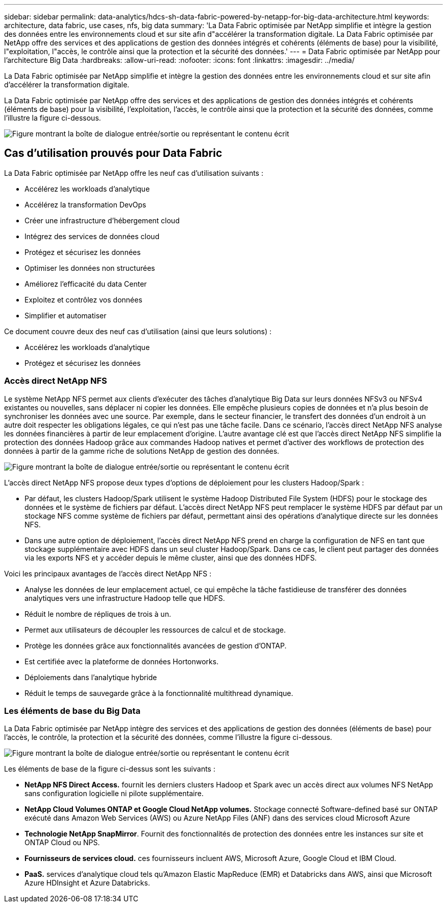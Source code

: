 ---
sidebar: sidebar 
permalink: data-analytics/hdcs-sh-data-fabric-powered-by-netapp-for-big-data-architecture.html 
keywords: architecture, data fabric, use cases, nfs, big data 
summary: 'La Data Fabric optimisée par NetApp simplifie et intègre la gestion des données entre les environnements cloud et sur site afin d"accélérer la transformation digitale. La Data Fabric optimisée par NetApp offre des services et des applications de gestion des données intégrés et cohérents (éléments de base) pour la visibilité, l"exploitation, l"accès, le contrôle ainsi que la protection et la sécurité des données.' 
---
= Data Fabric optimisée par NetApp pour l'architecture Big Data
:hardbreaks:
:allow-uri-read: 
:nofooter: 
:icons: font
:linkattrs: 
:imagesdir: ../media/


[role="lead"]
La Data Fabric optimisée par NetApp simplifie et intègre la gestion des données entre les environnements cloud et sur site afin d'accélérer la transformation digitale.

La Data Fabric optimisée par NetApp offre des services et des applications de gestion des données intégrés et cohérents (éléments de base) pour la visibilité, l'exploitation, l'accès, le contrôle ainsi que la protection et la sécurité des données, comme l'illustre la figure ci-dessous.

image:hdcs-sh-image1.png["Figure montrant la boîte de dialogue entrée/sortie ou représentant le contenu écrit"]



== Cas d'utilisation prouvés pour Data Fabric

La Data Fabric optimisée par NetApp offre les neuf cas d'utilisation suivants :

* Accélérez les workloads d'analytique
* Accélérez la transformation DevOps
* Créer une infrastructure d'hébergement cloud
* Intégrez des services de données cloud
* Protégez et sécurisez les données
* Optimiser les données non structurées
* Améliorez l'efficacité du data Center
* Exploitez et contrôlez vos données
* Simplifier et automatiser


Ce document couvre deux des neuf cas d'utilisation (ainsi que leurs solutions) :

* Accélérez les workloads d'analytique
* Protégez et sécurisez les données




=== Accès direct NetApp NFS

Le système NetApp NFS permet aux clients d'exécuter des tâches d'analytique Big Data sur leurs données NFSv3 ou NFSv4 existantes ou nouvelles, sans déplacer ni copier les données. Elle empêche plusieurs copies de données et n'a plus besoin de synchroniser les données avec une source. Par exemple, dans le secteur financier, le transfert des données d'un endroit à un autre doit respecter les obligations légales, ce qui n'est pas une tâche facile. Dans ce scénario, l'accès direct NetApp NFS analyse les données financières à partir de leur emplacement d'origine. L'autre avantage clé est que l'accès direct NetApp NFS simplifie la protection des données Hadoop grâce aux commandes Hadoop natives et permet d'activer des workflows de protection des données à partir de la gamme riche de solutions NetApp de gestion des données.

image:hdcs-sh-image2.png["Figure montrant la boîte de dialogue entrée/sortie ou représentant le contenu écrit"]

L'accès direct NetApp NFS propose deux types d'options de déploiement pour les clusters Hadoop/Spark :

* Par défaut, les clusters Hadoop/Spark utilisent le système Hadoop Distributed File System (HDFS) pour le stockage des données et le système de fichiers par défaut. L'accès direct NetApp NFS peut remplacer le système HDFS par défaut par un stockage NFS comme système de fichiers par défaut, permettant ainsi des opérations d'analytique directe sur les données NFS.
* Dans une autre option de déploiement, l'accès direct NetApp NFS prend en charge la configuration de NFS en tant que stockage supplémentaire avec HDFS dans un seul cluster Hadoop/Spark. Dans ce cas, le client peut partager des données via les exports NFS et y accéder depuis le même cluster, ainsi que des données HDFS.


Voici les principaux avantages de l'accès direct NetApp NFS :

* Analyse les données de leur emplacement actuel, ce qui empêche la tâche fastidieuse de transférer des données analytiques vers une infrastructure Hadoop telle que HDFS.
* Réduit le nombre de répliques de trois à un.
* Permet aux utilisateurs de découpler les ressources de calcul et de stockage.
* Protège les données grâce aux fonctionnalités avancées de gestion d'ONTAP.
* Est certifiée avec la plateforme de données Hortonworks.
* Déploiements dans l'analytique hybride
* Réduit le temps de sauvegarde grâce à la fonctionnalité multithread dynamique.




=== Les éléments de base du Big Data

La Data Fabric optimisée par NetApp intègre des services et des applications de gestion des données (éléments de base) pour l'accès, le contrôle, la protection et la sécurité des données, comme l'illustre la figure ci-dessous.

image:hdcs-sh-image3.png["Figure montrant la boîte de dialogue entrée/sortie ou représentant le contenu écrit"]

Les éléments de base de la figure ci-dessus sont les suivants :

* *NetApp NFS Direct Access.* fournit les derniers clusters Hadoop et Spark avec un accès direct aux volumes NFS NetApp sans configuration logicielle ni pilote supplémentaire.
* *NetApp Cloud Volumes ONTAP et Google Cloud NetApp volumes.* Stockage connecté Software-defined basé sur ONTAP exécuté dans Amazon Web Services (AWS) ou Azure NetApp Files (ANF) dans des services cloud Microsoft Azure
* *Technologie NetApp SnapMirror*. Fournit des fonctionnalités de protection des données entre les instances sur site et ONTAP Cloud ou NPS.
* *Fournisseurs de services cloud.* ces fournisseurs incluent AWS, Microsoft Azure, Google Cloud et IBM Cloud.
* *PaaS.* services d'analytique cloud tels qu'Amazon Elastic MapReduce (EMR) et Databricks dans AWS, ainsi que Microsoft Azure HDInsight et Azure Databricks.

